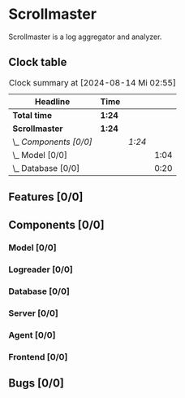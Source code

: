 # -*- mode: org; fill-column: 78; -*-
# Time-stamp: <2024-08-14 02:55:40 krylon>
#
#+TAGS: internals(i) ui(u) bug(b) feature(f)
#+TAGS: database(d) design(e), meditation(m)
#+TAGS: optimize(o) refactor(r) cleanup(c)
#+TODO: TODO(t)  RESEARCH(r) IMPLEMENT(i) TEST(e) | DONE(d) FAILED(f) CANCELLED(c)
#+TODO: MEDITATE(m) PLANNING(p) | SUSPENDED(s)
#+PRIORITIES: A G D

* Scrollmaster
  Scrollmaster is a log aggregator and analyzer.
** Clock table
   #+BEGIN: clocktable :scope file :maxlevel 202 :emphasize t
   #+CAPTION: Clock summary at [2024-08-14 Mi 02:55]
   | Headline               | Time   |        |      |
   |------------------------+--------+--------+------|
   | *Total time*           | *1:24* |        |      |
   |------------------------+--------+--------+------|
   | *Scrollmaster*         | *1:24* |        |      |
   | \_  /Components [0/0]/ |        | /1:24/ |      |
   | \_    Model [0/0]      |        |        | 1:04 |
   | \_    Database [0/0]   |        |        | 0:20 |
   #+END:
** Features [0/0]
   :PROPERTIES:
   :COOKIE_DATA: todo recursive
   :VISIBILITY: children
   :END:
** Components [0/0]
   :PROPERTIES:
   :COOKIE_DATA: todo recursive
   :VISIBILITY: children
   :END:
*** Model [0/0]
    :LOGBOOK:
    CLOCK: [2024-08-13 Di 21:05]--[2024-08-13 Di 22:09] =>  1:04
    :END:
*** Logreader [0/0]
    :PROPERTIES:
    :COOKIE_DATA: todo recursive
    :VISIBILITY: children
    :END:
*** Database [0/0]
    :LOGBOOK:
    CLOCK: [2024-08-14 Mi 02:35]--[2024-08-14 Mi 02:55] =>  0:20
    :END:
*** Server [0/0]
*** Agent [0/0]
*** Frontend [0/0]
** Bugs [0/0]
   :PROPERTIES:
   :COOKIE_DATA: todo recursive
   :VISIBILITY: children
   :END:
